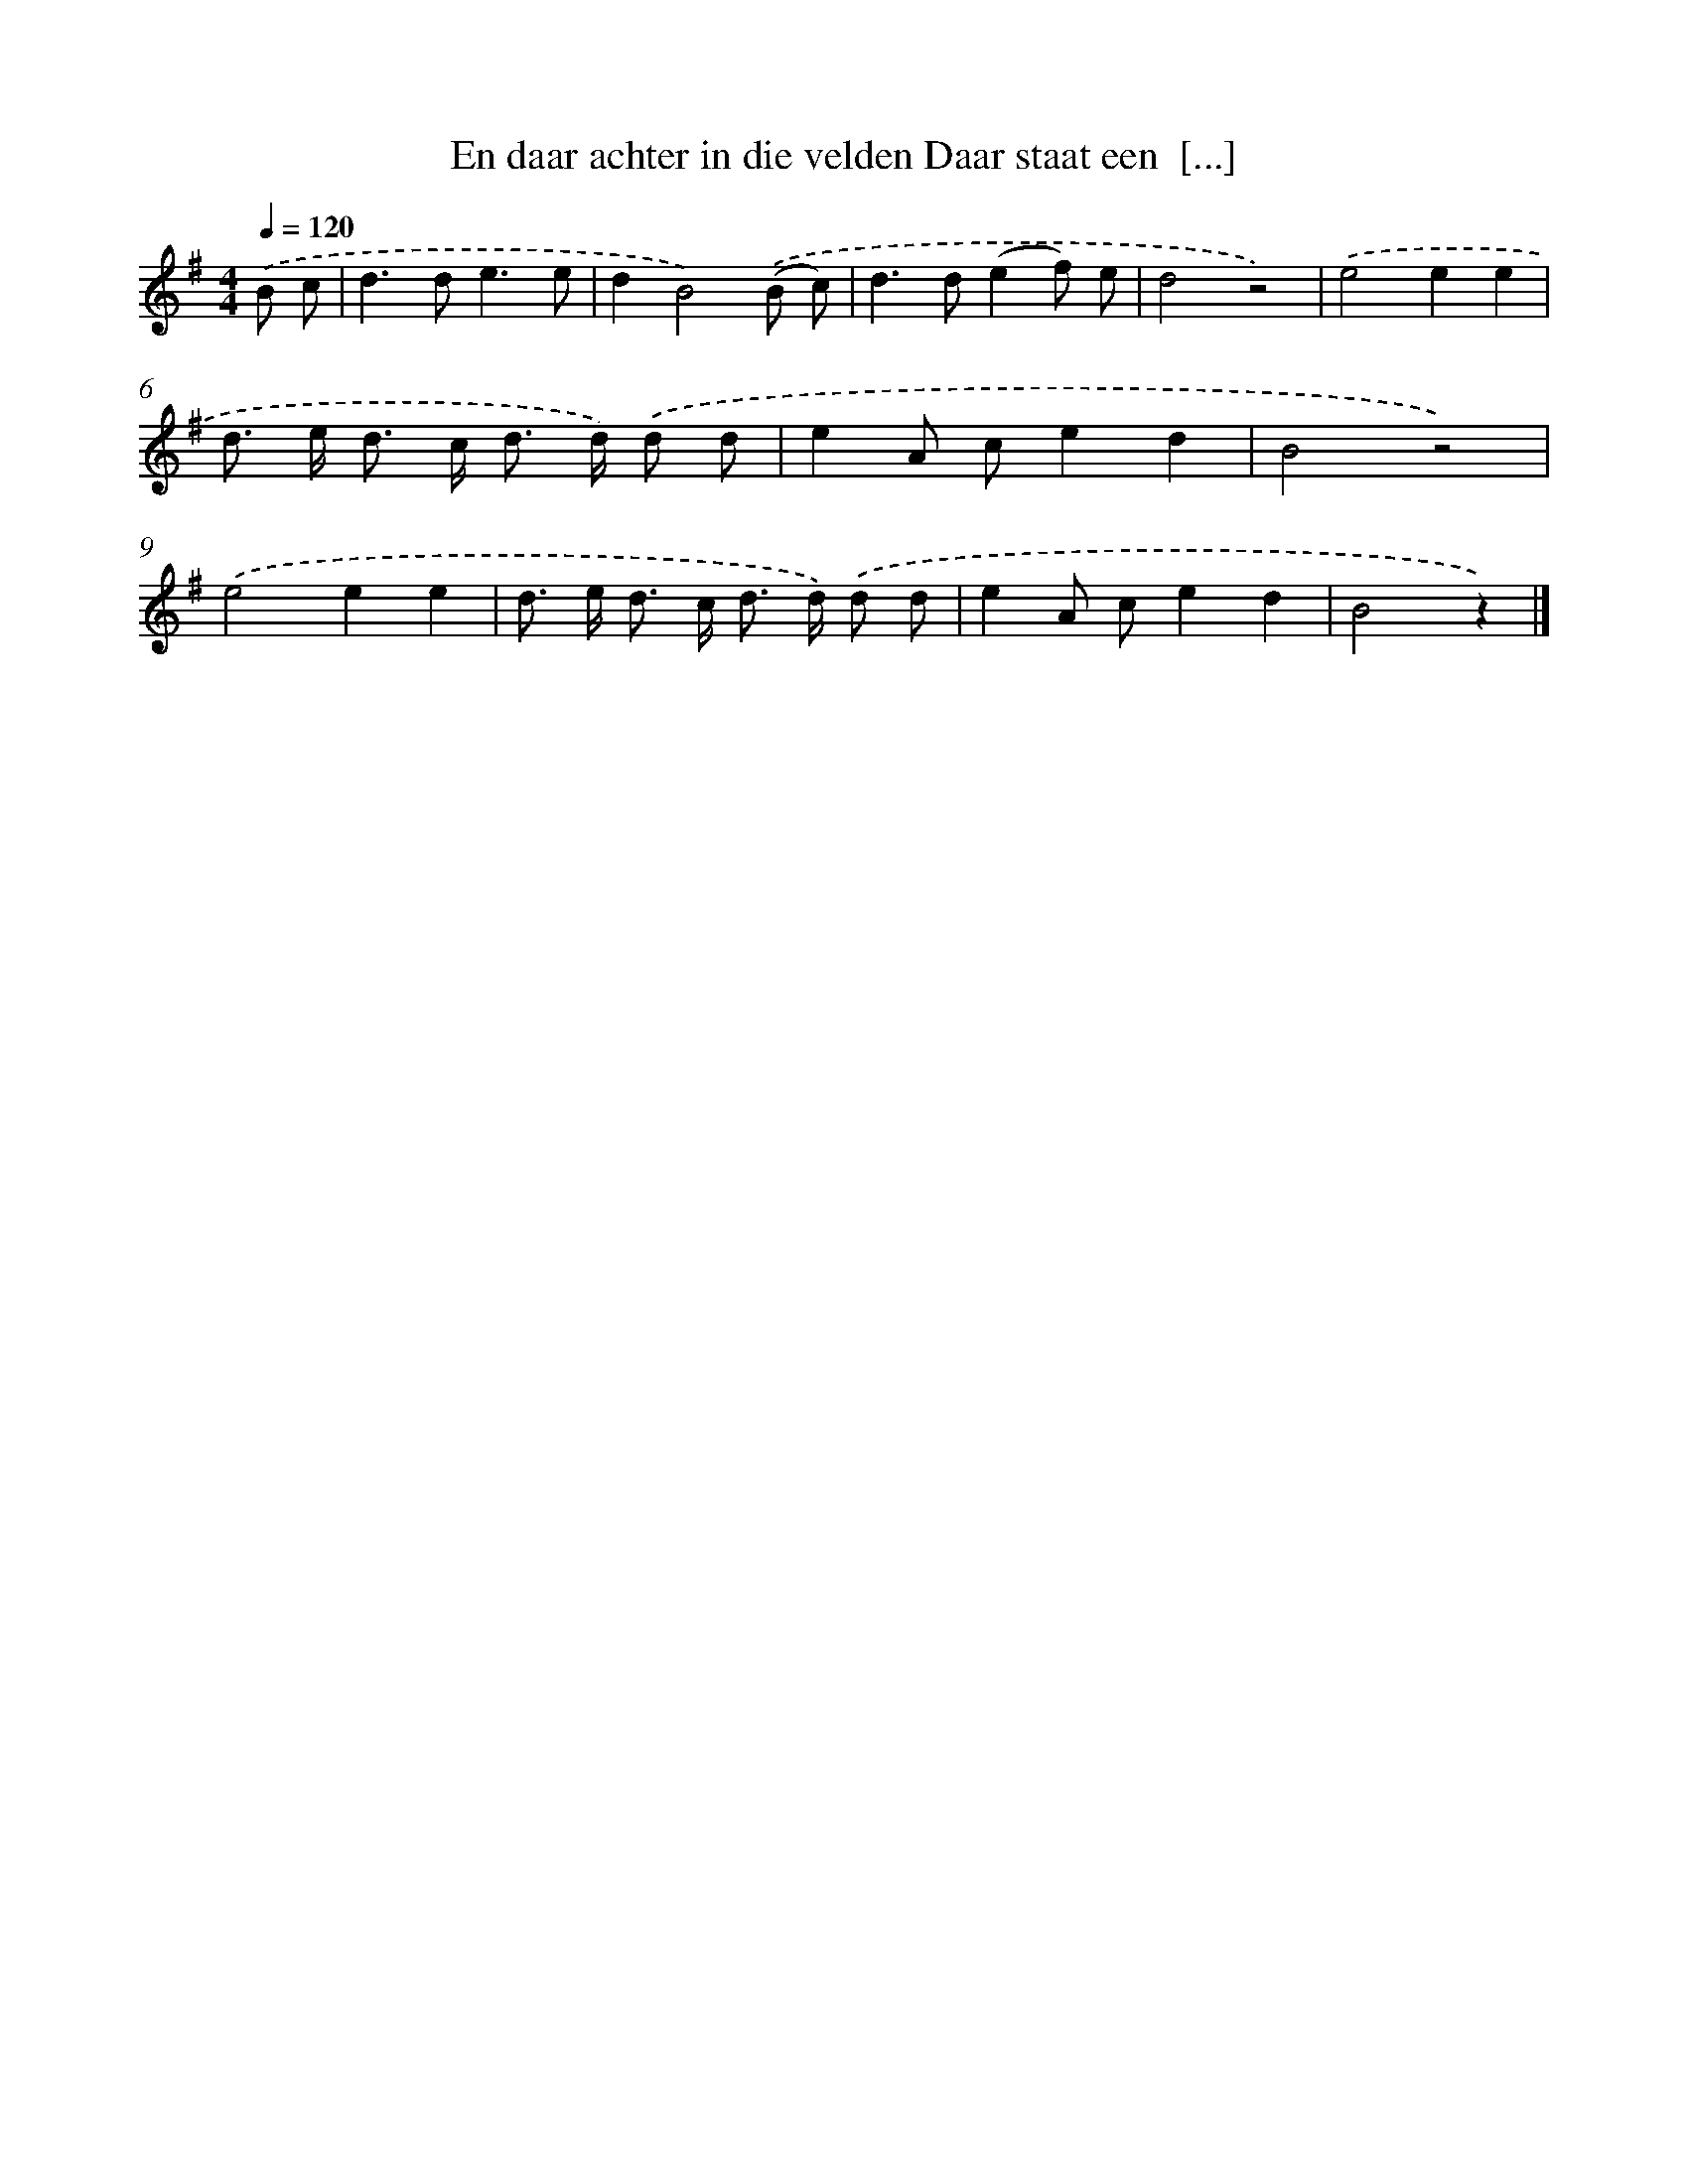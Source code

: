X: 1504
T: En daar achter in die velden Daar staat een  [...]
%%abc-version 2.0
%%abcx-abcm2ps-target-version 5.9.1 (29 Sep 2008)
%%abc-creator hum2abc beta
%%abcx-conversion-date 2018/11/01 14:35:42
%%humdrum-veritas 3282837799
%%humdrum-veritas-data 1499143843
%%continueall 1
%%barnumbers 0
L: 1/8
M: 4/4
Q: 1/4=120
K: G clef=treble
.('B c [I:setbarnb 1]|
d2>d2e3e |
d2B4).('(B c) |
d2>d2(e2f) e |
d4z4) |
.('e4e2e2 |
d> e d> c d> d) .('d d |
e2A ce2d2 |
B4z4) |
.('e4e2e2 |
d> e d> c d> d) .('d d |
e2A ce2d2 |
B4z2) |]
